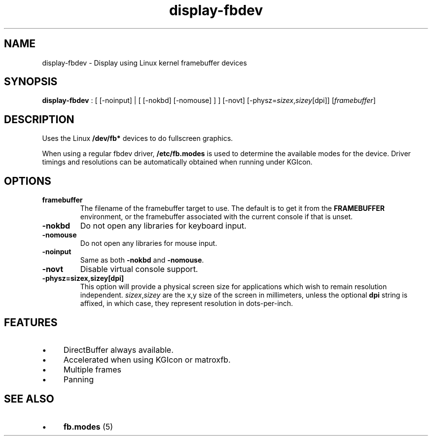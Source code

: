 .TH "display-fbdev" 7 GGI
.SH NAME
display-fbdev \- Display using Linux kernel framebuffer devices
.SH SYNOPSIS
\fBdisplay-fbdev\fR : [ [-noinput] | [ [-nokbd] [-nomouse] ] ] [-novt] [-physz=\fIsizex\fR,\fIsizey\fR[dpi]] [\fIframebuffer\fR]
.SH DESCRIPTION
Uses the Linux \fB/dev/fb*\fR devices to do fullscreen graphics.

When using a regular fbdev driver, \fB/etc/fb.modes\fR is used to determine the available modes for the device. Driver timings and resolutions can be automatically obtained when running under KGIcon.
.SH OPTIONS
.TP
\fBframebuffer\fR
The filename of the framebuffer target to use. The default is to get it from the \fBFRAMEBUFFER\fR environment, or the framebuffer associated with the current console if that is unset.
.PP
.TP
\fB-nokbd\fR
Do not open any libraries for keyboard input.
.PP
.TP
\fB-nomouse\fR
Do not open any libraries for mouse input.
.PP
.TP
\fB-noinput\fR
Same as both \fB-nokbd\fR and \fB-nomouse\fR.
.PP
.TP
\fB-novt\fR
Disable virtual console support.
.PP
.TP
\fB-physz=sizex,sizey[dpi]\fR
This option will provide a physical screen size for applications which wish to remain resolution independent. \fIsizex\fR,\fIsizey\fR are the x,y size of the screen in millimeters, unless the optional \fBdpi\fR string is affixed, in which case, they represent resolution in dots-per-inch.
.PP
.SH FEATURES
.IP \(bu 4
DirectBuffer always available.
.IP \(bu 4
Accelerated when using KGIcon or matroxfb.
.IP \(bu 4
Multiple frames
.IP \(bu 4
Panning
.SH SEE ALSO
.IP \(bu 4
\fBfb.modes\fR (5)


